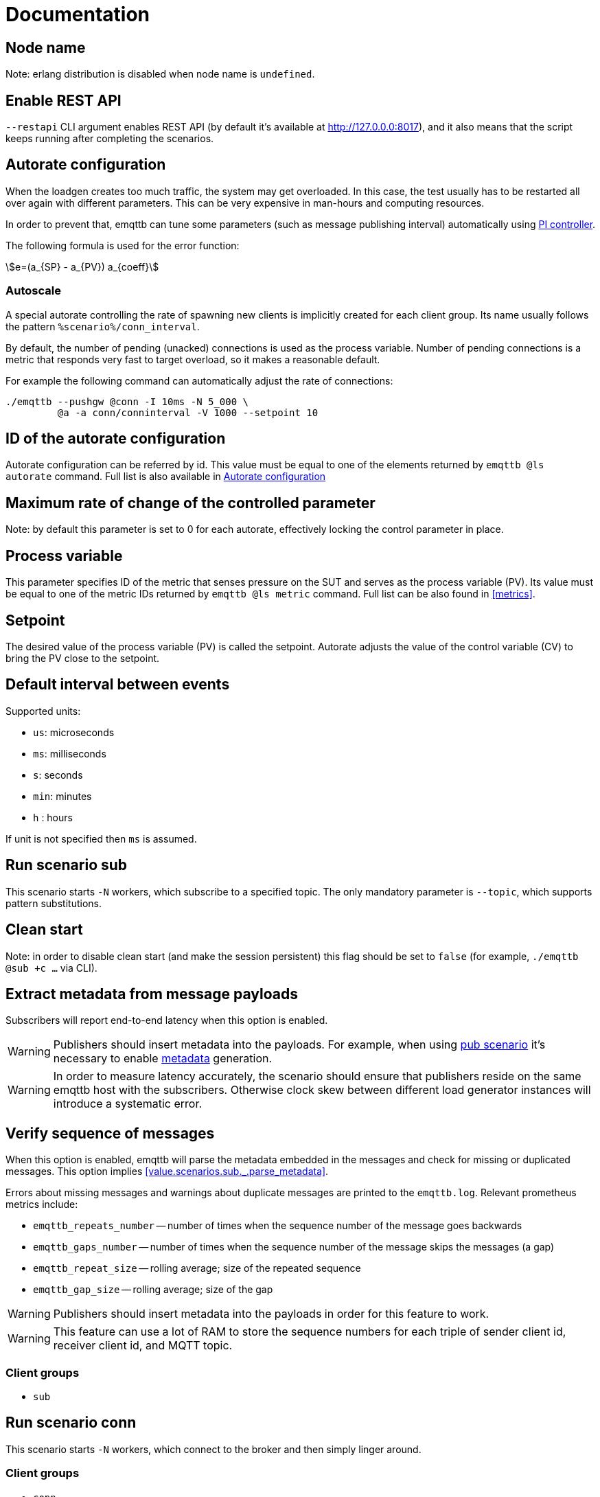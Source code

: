 :!sectids:
:stem:
= Documentation

[id=cluster.node_name]
== Node name

Note: erlang distribution is disabled when node name is `undefined`.

[id=restapi.enabled]
== Enable REST API
`+--restapi+` CLI argument enables REST API (by default it's available at http://127.0.0.0:8017), and it also means that the script keeps running after completing the scenarios.

[id=autorate]
== Autorate configuration

When the loadgen creates too much traffic, the system may get overloaded.
In this case, the test usually has to be restarted all over again with different parameters.
This can be very expensive in man-hours and computing resources.

In order to prevent that, emqttb can tune some parameters (such as message publishing interval)
automatically using https://controlguru.com/integral-reset-windup-jacketing-logic-and-the-velocity-pi-form/[PI controller].

The following formula is used for the error function:

stem:[e=(a_{SP} - a_{PV}) a_{coeff}]

=== Autoscale

A special autorate controlling the rate of spawning new clients is implicitly created for each client group.
Its name usually follows the pattern `%scenario%/conn_interval`.


By default, the number of pending (unacked) connections is used as the process variable.
Number of pending connections is a metric that responds very fast to target overload, so it makes a reasonable default.

For example the following command can automatically adjust the rate of connections:

[code,bash]
----
./emqttb --pushgw @conn -I 10ms -N 5_000 \
         @a -a conn/conninterval -V 1000 --setpoint 10
----


[id=autorate._.id]
== ID of the autorate configuration

Autorate configuration can be referred by id.
This value must be equal to one of the elements returned by `emqttb @ls autorate` command.
Full list is also available in <<autorate>>


[id=autorate._.speed]
== Maximum rate of change of the controlled parameter

Note: by default this parameter is set to 0 for each autorate, effectively locking the control parameter in place.


[id=autorate._.process_variable]
== Process variable

This parameter specifies ID of the metric that senses pressure on the SUT and serves as the process variable (PV).
Its value must be equal to one of the metric IDs returned by `emqttb @ls metric` command.
Full list can be also found in <<metrics>>.

[id=autorate._.setpoint]
== Setpoint

The desired value of the process variable (PV) is called the setpoint.
Autorate adjusts the value of the control variable (CV) to bring the PV close to the setpoint.


[id=interval]
== Default interval between events

Supported units:

* `us`: microseconds
* `ms`: milliseconds
* `s`: seconds
* `min`: minutes
* `h` : hours

If unit is not specified then `ms` is assumed.

[id=scenarios.sub]
== Run scenario sub

This scenario starts `-N` workers, which subscribe to a specified topic.
The only mandatory parameter is `--topic`, which supports pattern substitutions.

[id=scenarios.sub._.clean_start]
== Clean start
Note: in order to disable clean start (and make the session persistent) this flag should be set to `false` (for example, `./emqttb @sub +c ...` via CLI).

[id=scenarios.sub._.parse_metadata]
== Extract metadata from message payloads

Subscribers will report end-to-end latency when this option is enabled.

WARNING: Publishers should insert metadata into the payloads.
For example, when using <<value.scenarios.pub,pub scenario>> it's necessary to enable <<value.scenarios.pub._.metadata,metadata>> generation.

WARNING: In order to measure latency accurately, the scenario should ensure that publishers reside on the same emqttb host with the subscribers.
Otherwise clock skew between different load generator instances will introduce a systematic error.


[id=scenarios.sub._.verify_sequence]
== Verify sequence of messages

When this option is enabled, emqttb will parse the metadata embedded in the messages and check for missing or duplicated messages.
This option implies <<value.scenarios.sub._.parse_metadata>>.

Errors about missing messages and warnings about duplicate messages are printed to the `emqttb.log`.
Relevant prometheus metrics include:

- `emqttb_repeats_number` -- number of times when the sequence number of the message goes backwards
- `emqttb_gaps_number` -- number of times when the sequence number of the message skips the messages (a gap)
- `emqttb_repeat_size` -- rolling average; size of the repeated sequence
- `emqttb_gap_size` -- rolling average; size of the gap


WARNING: Publishers should insert metadata into the payloads in order for this feature to work.

WARNING: This feature can use a lot of RAM to store the sequence numbers for each triple of sender client id, receiver client id, and MQTT topic.

=== Client groups

- `sub`

[id=scenarios.conn]
== Run scenario conn

This scenario starts `-N` workers, which connect to the broker and then simply linger around.

=== Client groups

- `conn`


[id=scenarios.pub]
== Run scenario pub

This scenario starts `-N` workers, which publish messages to the specified topic at period `--pubinterval`.
The only mandatory parameter is `--topic`, which supports pattern substitutions.

=== Client groups

- `pub`

=== Examples
==== Basic usage

[code,bash]
----
emqttb @pub -t foo/%n -N 100 -i 10ms -s 1kb
----

In this example the loadgen connects to the default broker <link xlink:href="mqtt://localhost:1883"/>,
starts 100 publishers which send messages to topic with the suffix of the worker id every 10 milliseconds. Size of the messages is 1kb.

==== Changing client settings

[code,bash]
----
emqttb @pub -t foo/%n @g --ssl --transport ws -h 127.0.0.1
----

In this example settings of the default client group has been changed: TLS encryption is enabled, and WebSocket transport is used.
Also the hostname of the broker is specified explicitly.

[code,bash]
----
emqttb @pub -t foo/%n -q 1 -g pub @g -g pub --ssl --transport ws -h 127.0.0.1
----

The below example is similar to the previous one, except QoS of the messages is set to 1,
and a dedicated client configuration with id `pub` is used for the publishers.
It's useful for running multiple scenarios (e.g. `@pub` and `@sub`) in parallel, when they must use
different settings. For example, it can be used for testing MQTT bridge.


==== Tuning publishing rate automatically

By default, `@pub` scenario keeps `pubinterval` constant.
However, in some situations it should be tuned dynamically: suppose one wants to measure what publishing rate the broker can sustain while keeping publish latency under `--publatency`.

This is also useful for preventing system overload.
Generating too much load can bring the system down, and the test has to be started all over again with different parameters.
Sometimes finding the correct rate takes many attempts, wasting human and machine time.
Dynamic tuning of the publishing rate for keeping the latency constant can help in this situation.

By default the maximum speed of rate adjustment is set to 0, effectively locking the `pubinterval` at a constant value.
To enable automatic tuning, the autorate speed `-V` must be set to a non-zero value, also it makes sense to set
the minimum (`-m`) and maximum (`-M`) values of the autorate:

[code,bash]
----
emqttb @pub -t foo -i 1s -q 1 --publatency 50ms @a -V 10 -m 0 -M 10000
----

Once automatic adjustment of the publishing interval is enabled, `-i` parameter sets the starting value of the publish interval,
rather than the constant value. So the above example reads like this:

Publish messages to topic `foo` with QoS 1, starting at the publishing interval of 1000 milliseconds, dynamically adjusting it
so to keep the publishing latency around 50 milliseconds. The publishing interval is kept between 0 and 10 seconds,
and the maximum rate of its change is 10 milliseconds per second.

=== Client groups
- `pub`

[id=scenarios.pub._.topic]
== Topic where the clients shall publish messages

Topic is a mandatory parameter. It supports the following substitutions:

* `%n` is replaced with the worker ID (integer)
* `%g` is replaced with the group ID
* `%h` is replaced with the hostname


[id=scenarios.pub._.clean_start]
== Clean start
Set https://docs.oasis-open.org/mqtt/mqtt/v5.0/os/mqtt-v5.0-os.html#_Toc3901039[clean start] flag in the CONNECT packet.

[id=scenarios.pub._.expiry]
== Session Expiry Interval
Add https://docs.oasis-open.org/mqtt/mqtt/v5.0/os/mqtt-v5.0-os.html#_Toc3901048[Session Expiry Interval] property to the CONNECT packet.


[id=scenarios.pubsub_forward]
== run scenario pubsub_forward

First all subscribers connect and subscribe to the brokers, then the
publishers start to connect and publish.  The default is to use full
forwarding of messages between the nodes: that is, each publisher
client publishes to a topic subscribed by a single client, and both
clients reside on distinct nodes.

Full forwarding of messages is the default and can be set by full_forwarding.

=== Examples
==== Basic usage

[code,bash]
----
./emqttb --restapi @pubsub_fwd --publatency 10ms --num-clients 400 -i 70ms \
                   @g -h 172.25.0.2:1883,172.25.0.3:1883,172.25.0.4:1883
----

In this example the loadgen connects to a list of brokers
in a round-robin in the declared order.  First all the
subscribers, then the publishers, with the difference that
publishers will shift the given host list by one position
to ensure each publisher and subscriber pair will reside
on different hosts, thus forcing all messages to be
forwarded.

=== Client groups

- `pubsub_forward.pub`
- `pubsub_forward.sub`

[id=scenarios.persistent_session]

== Run scenario persistent_session

This scenario measures throughput of MQTT broker in presence of persistent sessions.
It is split in two stages that repeat in a loop:

- `consume` stage where subscribers (re)connect to the broker with `clean_session=false` and ingest saved messages
- `publish` stage where subscribers disconnect, and another group of clients publishes messages to the topics

This separation helps to measure throughput of writing and reading messages independently.

Publish stage runs for a <<value.scenarios.persistent_session._.pub.pub_time,set period of time>>.
It's possible to adjust publishing rate via autorate.

Consume stages runs until the subscribers ingest all published messages,
or until <<value.scenarios.persistent_session._.max_stuck_time,timeout>>.
Please note that throughput measurement is not reliable when the consume stage is aborted due to timeout.

=== Examples

=== Client groups

- `persistent_session.pub`
- `persistent_session.sub`

[id=scenarios.persistent_session._.pub.qos]
== QoS of the published messages

WARNING: changing QoS to any value other then 2 is likely to cause consume stage to hang,
since it has to consume the exact number of messages as previously produced.

[id=scenarios.persistent_session._.sub.qos]
== Subscription QoS

WARNING: changing QoS to any value other then 2 is likely to cause consume stage to hang,
since it has to consume the exact number of messages as previously produced.

[id=groups]
== Configuration for client groups
Client configuration is kept separate from the scenario config.
This is done so scenarios could share client configuration.

[id=groups._.net.ifaddr]
== Local IP addresses

Bind a specific local IP address to the connection.
If multiple IP addresses are given, workers choose local address using round-robin algorithm.

WARNING: Setting a local address for a client TCP connection explicitly has a nasty side effect:
when you do this `gen_tpc` calls `bind` on this address to get a free ephemeral port.
But the OS doesn't know that in advance that we won't be listening on the port, so it reserves the local port number for the connection.
However, when we connect to multiple EMQX brokers, we do want to reuse local ports.
So don't use this option when the number of local addresses is less than the number of remote addresses.


[id=groups._.client.clientid]
== Clientid pattern

Pattern used to generate ClientID.
The following substitutions are supported:

* `%n` is replaced with the worker ID (integer)
* `%g` is replaced with the group ID
* `%h` is replaced with the hostname


[id=groups._.connection.keepalive]
== Keepalive time

How often the clients will send `PING` MQTT message to the broker on idle connections.

[id=autorate._.scram.enabled]
== SCRAM
Normally, autorate adjusts the control variable gradually.
However, sometimes the system under test becomes overloaded suddenly, and in this case slowly decreasing the pressure may not be efficient enough.
To combat this situation, `emqttb` has "SCRAM" mechanism, that immediately resets the control variable to a <<value.autorate.$$_$$.scram.override,configured safe value>>.
This happens when the value of process variable exceeds the <<value.autorate.$$_$$.scram.threshold,threshold>>.

SCRAM mode remains in effect until the number of pending connections becomes less than
_threshold_ * <<value.autorate.$$_$$.scram.hysteresis,hystersis>> / 100.


[id=autorate._.scram.threshold]
== SCRAM threshold


[id=autorate._.scram.override]
== SCRAM rate override
Replace configured (or calculated via autorate) value of the control variable with this value when the system under test is not keeping up with the load.


[id=autorate._.scram.hysteresis]
== SCRAM hysteresis
It's not desirable to switch between normal and SCRAM connection rate too often.

[id=autorate._.update_interval]
== How often autorate is updated

This parameter governs how often error is calculated and control parameter is updated.
